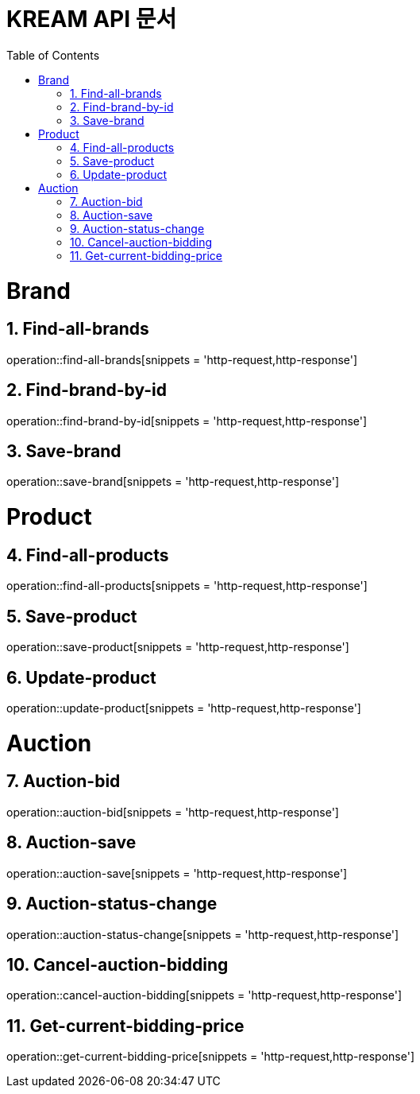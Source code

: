 = KREAM API 문서
:doctype: book
:icons: front
:source-highlighter: highlightjs
:toc: left
:sectnums:
:toclevels: 2

= Brand

[[Find-all-brands]]
== Find-all-brands
operation::find-all-brands[snippets = 'http-request,http-response']

[[find-brand-by-id]]
== Find-brand-by-id
operation::find-brand-by-id[snippets = 'http-request,http-response']

[[save-brand]]
== Save-brand
operation::save-brand[snippets = 'http-request,http-response']

= Product

[[Find-all-products]]
== Find-all-products
operation::find-all-products[snippets = 'http-request,http-response']

[[Save-product]]
== Save-product
operation::save-product[snippets = 'http-request,http-response']

[[Update-product]]
== Update-product
operation::update-product[snippets = 'http-request,http-response']

= Auction

[[Auction-bid]]
== Auction-bid
operation::auction-bid[snippets = 'http-request,http-response']

[[Auction-save]]
== Auction-save
operation::auction-save[snippets = 'http-request,http-response']

[[Auction-status-change]]
== Auction-status-change
operation::auction-status-change[snippets = 'http-request,http-response']

[[Cancel-auction-bidding]]
== Cancel-auction-bidding
operation::cancel-auction-bidding[snippets = 'http-request,http-response']

[[Get-current-bidding-price]]
== Get-current-bidding-price
operation::get-current-bidding-price[snippets = 'http-request,http-response']
